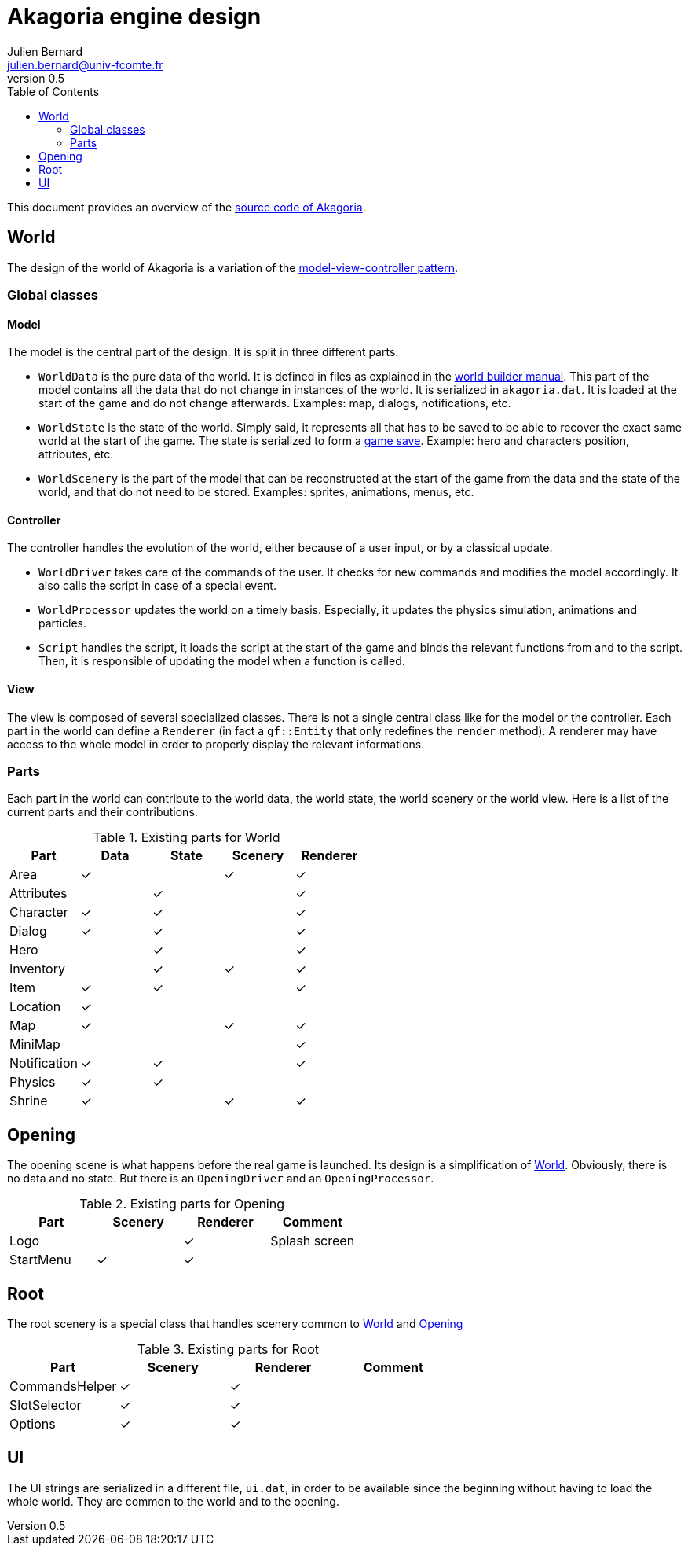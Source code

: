 = Akagoria engine design
Julien Bernard <julien.bernard@univ-fcomte.fr>
v0.5
:toc:
:homepage: https://akagoria.github.io/
:stem: latexmath
:source-highlighter: coderay
:xrefstyle: full

This document provides an overview of the https://github.com/Akagoria/akagoria[source code of Akagoria].

[[world]]
== World

The design of the world of Akagoria is a variation of the https://en.wikipedia.org/wiki/Model%E2%80%93view%E2%80%93controller[model-view-controller pattern].

=== Global classes

==== Model

The model is the central part of the design. It is split in three different parts:

- `WorldData` is the pure data of the world. It is defined in files as explained in the link:world_builder.html[world builder manual]. This part of the model contains all the data that do not change in instances of the world. It is serialized in `akagoria.dat`. It is loaded at the start of the game and do not change afterwards. Examples: map, dialogs, notifications, etc.
- `WorldState` is the state of the world. Simply said, it represents all that has to be saved to be able to recover the exact same world at the start of the game. The state is serialized to form a https://en.wikipedia.org/wiki/Saved_game[game save]. Example: hero and characters position, attributes, etc.
- `WorldScenery` is the part of the model that can be reconstructed at the start of the game from the data and the state of the world, and that do not need to be stored. Examples: sprites, animations, menus, etc.


==== Controller

The controller handles the evolution of the world, either because of a user input, or by a classical update.

- `WorldDriver` takes care of the commands of the user. It checks for new commands and modifies the model accordingly. It also calls the script in case of a special event.
- `WorldProcessor` updates the world on a timely basis. Especially, it updates the physics simulation, animations and particles.
- `Script` handles the script, it loads the script at the start of the game and binds the relevant functions from and to the script. Then, it is responsible of updating the model when a function is called.


==== View

The view is composed of several specialized classes. There is not a single central class like for the model or the controller. Each part in the world can define a `Renderer` (in fact a `gf::Entity` that only redefines the `render` method). A renderer may have access to the whole model in order to properly display the relevant informations.


=== Parts

Each part in the world can contribute to the world data, the world state, the world scenery or the world view. Here is a list of the current parts and their contributions.

.Existing parts for World
[cols="<,^,^,^,^"]
|===
| Part | Data | State | Scenery | Renderer

| Area | ✓ | | ✓ | ✓

| Attributes | | ✓ | | ✓

| Character | ✓ | ✓ | | ✓

| Dialog | ✓ | ✓ | | ✓

| Hero | | ✓ | | ✓

| Inventory | | ✓ | ✓ | ✓

| Item | ✓ | ✓ | | ✓

| Location | ✓ | | |

| Map | ✓ | | ✓ | ✓

| MiniMap | | | | ✓

| Notification | ✓ | ✓ | | ✓

| Physics | ✓ | ✓ | |

| Shrine | ✓ | | ✓ | ✓
|===


[[opening]]
== Opening

The opening scene is what happens before the real game is launched. Its design is a simplification of <<world>>. Obviously, there is no data and no state. But there is an `OpeningDriver` and an `OpeningProcessor`.

.Existing parts for Opening
[cols="<,^,^,<"]
|===
| Part | Scenery | Renderer | Comment

| Logo | | ✓ | Splash screen

| StartMenu | ✓ | ✓ |
|===


== Root

The root scenery is a special class that handles scenery common to <<world>> and <<opening>>

.Existing parts for Root
[cols="<,^,^,<"]
|===
| Part | Scenery | Renderer | Comment

| CommandsHelper | ✓ | ✓ |

| SlotSelector | ✓ | ✓ |

| Options | ✓ | ✓ |
|===



== UI

The UI strings are serialized in a different file, `ui.dat`, in order to be available since the beginning without having to load the whole world. They are common to the world and to the opening.
